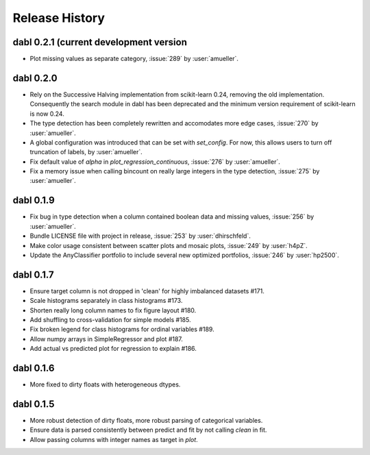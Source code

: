 Release History
===============

dabl 0.2.1 (current development version
---------------------------------------
- Plot missing values as separate category, :issue:`289` by :user:`amueller`.

dabl 0.2.0
-----------
- Rely on the Successive Halving implementation from scikit-learn 0.24, removing the old implementation.
  Consequently the search module in dabl has been deprecated and the minimum version requirement of scikit-learn is now 0.24.

- The type detection has been completely rewritten and accomodates more edge cases, :issue:`270` by :user:`amueller`.

- A global configuration was introduced that can be set with `set_config`. For now, this allows users to turn off truncation of labels, by :user:`amueller`.
- Fix default value of `alpha` in `plot_regression_continuous`, :issue:`276` by :user:`amueller`.
- Fix a memory issue when calling bincount on really large integers in the type detection, :issue:`275` by :user:`amueller`.

dabl 0.1.9
-------------
- Fix bug in type detection when a column contained boolean data and missing values, :issue:`256` by :user:`amueller`.
- Bundle LICENSE file with project in release, :issue:`253` by :user:`dhirschfeld`.
- Make color usage consistent between scatter plots and mosaic plots, :issue:`249` by :user:`h4pZ`.
- Update the AnyClassifier portfolio to include several new optimized portfolios, :issue:`246` by :user:`hp2500`.


dabl  0.1.7
------------
- Ensure target column is not dropped in 'clean' for highly imbalanced datasets #171.
- Scale histograms separately in class histograms #173.
- Shorten really long column names to fix figure layout #180.
- Add shuffling to cross-validation for simple models #185.
- Fix broken legend for class histograms for ordinal variables #189.
- Allow numpy arrays in SimpleRegressor and plot #187.
- Add actual vs predicted plot for regression to explain #186.


dabl 0.1.6
-----------
- More fixed to dirty floats with heterogeneous dtypes.

dabl 0.1.5
----------
- More robust detection of dirty floats, more robust parsing of categorical variables.
- Ensure data is parsed consistently between predict and fit by not calling `clean` in fit.
- Allow passing columns with integer names as target in `plot`.
